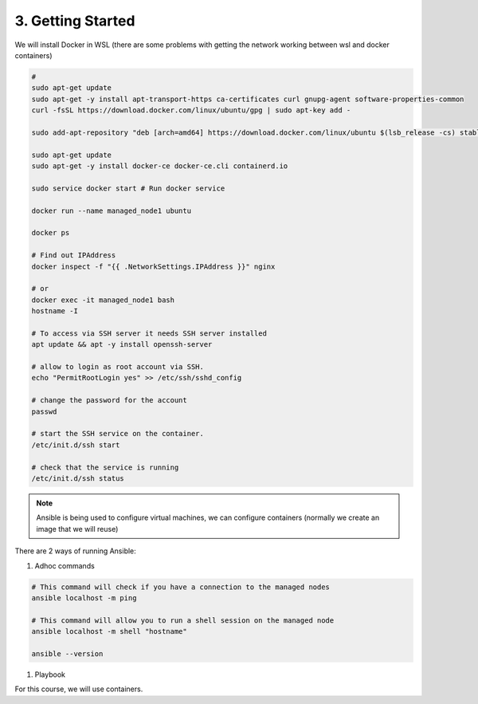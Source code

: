 ##################
3. Getting Started
##################

We will install Docker in WSL (there are some problems with getting the network working between wsl and docker containers)

.. code-block:: bash

    # 
    sudo apt-get update
    sudo apt-get -y install apt-transport-https ca-certificates curl gnupg-agent software-properties-common
    curl -fsSL https://download.docker.com/linux/ubuntu/gpg | sudo apt-key add -

    sudo add-apt-repository "deb [arch=amd64] https://download.docker.com/linux/ubuntu $(lsb_release -cs) stable"

    sudo apt-get update
    sudo apt-get -y install docker-ce docker-ce.cli containerd.io

    sudo service docker start # Run docker service

    docker run --name managed_node1 ubuntu

    docker ps

    # Find out IPAddress
    docker inspect -f "{{ .NetworkSettings.IPAddress }}" nginx

    # or
    docker exec -it managed_node1 bash
    hostname -I

    # To access via SSH server it needs SSH server installed
    apt update && apt -y install openssh-server

    # allow to login as root account via SSH.
    echo "PermitRootLogin yes" >> /etc/ssh/sshd_config

    # change the password for the account
    passwd

    # start the SSH service on the container.
    /etc/init.d/ssh start

    # check that the service is running 
    /etc/init.d/ssh status

.. note::

    Ansible is being used to configure virtual machines, we can configure containers (normally we create an image that we will reuse)

There are 2 ways of running Ansible:

#. Adhoc commands

.. code-block:: bash

    # This command will check if you have a connection to the managed nodes
    ansible localhost -m ping

    # This command will allow you to run a shell session on the managed node
    ansible localhost -m shell "hostname"

    ansible --version

#. Playbook

For this course, we will use containers.

.. code-block:: bash 

